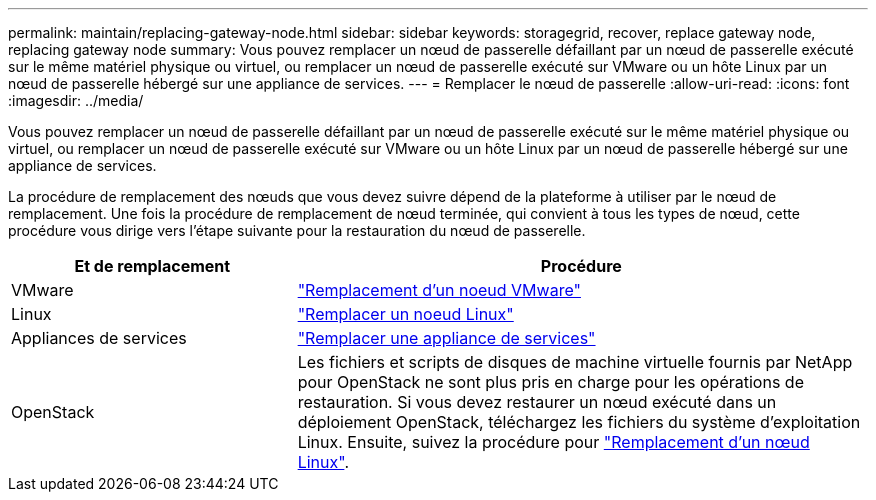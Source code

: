 ---
permalink: maintain/replacing-gateway-node.html 
sidebar: sidebar 
keywords: storagegrid, recover, replace gateway node, replacing gateway node 
summary: Vous pouvez remplacer un nœud de passerelle défaillant par un nœud de passerelle exécuté sur le même matériel physique ou virtuel, ou remplacer un nœud de passerelle exécuté sur VMware ou un hôte Linux par un nœud de passerelle hébergé sur une appliance de services. 
---
= Remplacer le nœud de passerelle
:allow-uri-read: 
:icons: font
:imagesdir: ../media/


[role="lead"]
Vous pouvez remplacer un nœud de passerelle défaillant par un nœud de passerelle exécuté sur le même matériel physique ou virtuel, ou remplacer un nœud de passerelle exécuté sur VMware ou un hôte Linux par un nœud de passerelle hébergé sur une appliance de services.

La procédure de remplacement des nœuds que vous devez suivre dépend de la plateforme à utiliser par le nœud de remplacement. Une fois la procédure de remplacement de nœud terminée, qui convient à tous les types de nœud, cette procédure vous dirige vers l'étape suivante pour la restauration du nœud de passerelle.

[cols="1a,2a"]
|===
| Et de remplacement | Procédure 


 a| 
VMware
 a| 
link:all-node-types-replacing-vmware-node.html["Remplacement d'un noeud VMware"]



 a| 
Linux
 a| 
link:all-node-types-replacing-linux-node.html["Remplacer un noeud Linux"]



 a| 
Appliances de services
 a| 
link:replacing-failed-node-with-services-appliance.html["Remplacer une appliance de services"]



 a| 
OpenStack
 a| 
Les fichiers et scripts de disques de machine virtuelle fournis par NetApp pour OpenStack ne sont plus pris en charge pour les opérations de restauration. Si vous devez restaurer un nœud exécuté dans un déploiement OpenStack, téléchargez les fichiers du système d'exploitation Linux. Ensuite, suivez la procédure pour link:all-node-types-replacing-linux-node.html["Remplacement d'un nœud Linux"].

|===